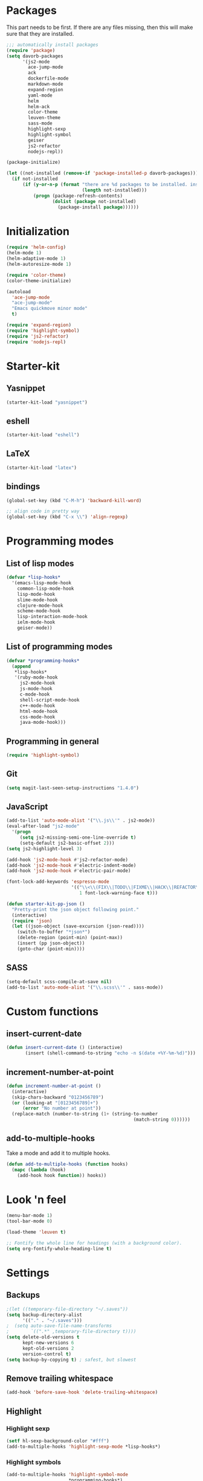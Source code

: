 * Packages
This part needs to be first. If there are any files missing, then
this will make sure that they are installed.

#+begin_src emacs-lisp
  ;;; automatically install packages
  (require 'package)
  (setq davorb-packages
        '(js2-mode
          ace-jump-mode
          ack
          dockerfile-mode
          markdown-mode
          expand-region
          yaml-mode
          helm
          helm-ack
          color-theme
          leuven-theme
          sass-mode
          highlight-sexp
          highlight-symbol
          geiser
          js2-refactor
          nodejs-repl))

  (package-initialize)

  (let ((not-installed (remove-if 'package-installed-p davorb-packages)))
    (if not-installed
        (if (y-or-n-p (format "there are %d packages to be installed. install them? "
                              (length not-installed)))
            (progn (package-refresh-contents)
                   (dolist (package not-installed)
                     (package-install package))))))
#+end_src
* Initialization
#+begin_src emacs-lisp
  (require 'helm-config)
  (helm-mode 1)
  (helm-adaptive-mode 1)
  (helm-autoresize-mode 1)

  (require 'color-theme)
  (color-theme-initialize)

  (autoload
    'ace-jump-mode
    "ace-jump-mode"
    "Emacs quickmove minor mode"
    t)

  (require 'expand-region)
  (require 'highlight-symbol)
  (require 'js2-refactor)
  (require 'nodejs-repl)
#+end_src

* Starter-kit
** Yasnippet
#+begin_src emacs-lisp
  (starter-kit-load "yasnippet")
#+end_src

** eshell
#+begin_src emacs-lisp
  (starter-kit-load "eshell")
#+end_src
** LaTeX
#+begin_src emacs-lisp
  (starter-kit-load "latex")
#+end_src

** bindings
#+begin_src emacs-lisp
  (global-set-key (kbd "C-M-h") 'backward-kill-word)

  ;; align code in pretty way
  (global-set-key (kbd "C-x \\") 'align-regexp)
#+end_src

* Programming modes
** List of lisp modes
#+begin_src emacs-lisp
  (defvar *lisp-hooks*
    '(emacs-lisp-mode-hook
      common-lisp-mode-hook
      lisp-mode-hook
      slime-mode-hook
      clojure-mode-hook
      scheme-mode-hook
      lisp-interaction-mode-hook
      ielm-mode-hook
      geiser-mode))
#+end_src
** List of programming modes
#+begin_src emacs-lisp
(defvar *programming-hooks*
  (append
   *lisp-hooks*
   '(ruby-mode-hook
     js2-mode-hook
     js-mode-hook
     c-mode-hook
     shell-script-mode-hook
     c++-mode-hook
     html-mode-hook
     css-mode-hook
     java-mode-hook)))
#+end_src
** Programming in general
#+begin_src emacs-lisp
  (require 'highlight-symbol)
#+end_src
** Git
#+begin_src emacs-lisp
(setq magit-last-seen-setup-instructions "1.4.0")
#+end_src

** JavaScript
#+begin_src emacs-lisp
  (add-to-list 'auto-mode-alist '("\\.js\\'" . js2-mode))
  (eval-after-load "js2-mode"
    '(progn
       (setq js2-missing-semi-one-line-override t)
       (setq-default js2-basic-offset 2)))
  (setq js2-highlight-level 3)

  (add-hook 'js2-mode-hook #'js2-refactor-mode)
  (add-hook 'js2-mode-hook #'electric-indent-mode)
  (add-hook 'js2-mode-hook #'electric-pair-mode)
#+end_src

#+begin_src emacs-lisp
(font-lock-add-keywords 'espresso-mode
                        '(("\\<\\(FIX\\|TODO\\|FIXME\\|HACK\\|REFACTOR\\):"
                           1 font-lock-warning-face t)))
#+end_src

#+begin_src emacs-lisp
(defun starter-kit-pp-json ()
  "Pretty-print the json object following point."
  (interactive)
  (require 'json)
  (let ((json-object (save-excursion (json-read))))
    (switch-to-buffer "*json*")
    (delete-region (point-min) (point-max))
    (insert (pp json-object))
    (goto-char (point-min))))
#+end_src

** SASS
#+begin_src emacs-lisp
(setq-default scss-compile-at-save nil)
(add-to-list 'auto-mode-alist '("\\.scss\\'" . sass-mode))
#+end_src
* Custom functions
** insert-current-date
#+begin_src emacs-lisp
(defun insert-current-date () (interactive)
       (insert (shell-command-to-string "echo -n $(date +%Y-%m-%d)")))
#+end_src
** increment-number-at-point
#+begin_src emacs-lisp
(defun increment-number-at-point ()
  (interactive)
  (skip-chars-backward "0123456789")
  (or (looking-at "[0123456789]+")
      (error "No number at point"))
  (replace-match (number-to-string (1+ (string-to-number
                                               (match-string 0))))))
#+end_src
** add-to-multiple-hooks
Take a mode and add it to multiple hooks.
#+begin_src emacs-lisp
(defun add-to-multiple-hooks (function hooks)
  (mapc (lambda (hook)
    (add-hook hook function)) hooks))
#+end_src
* Look 'n feel
#+begin_src emacs-lisp
(menu-bar-mode 1)
(tool-bar-mode 0)

(load-theme 'leuven t)

;; Fontify the whole line for headings (with a background color).
(setq org-fontify-whole-heading-line t)
#+end_src

* Settings
** Backups
#+begin_src emacs-lisp
  ;(let ((temporary-file-directory "~/.saves"))
  (setq backup-directory-alist
        '(("." . "~/.saves")))
  ;  (setq auto-save-file-name-transforms
  ;        `((".*" ,temporary-file-directory t))))
  (setq delete-old-versions t
        kept-new-versions 6
        kept-old-versions 2
        version-control t)
  (setq backup-by-copying t) ; safest, but slowest
#+end_src
** Remove trailing whitespace
#+begin_src emacs-lisp
(add-hook 'before-save-hook 'delete-trailing-whitespace)
#+end_src
** Highlight
*** Highlight sexp
#+begin_src emacs-lisp
(setf hl-sexp-background-color "#fff")
(add-to-multiple-hooks 'highlight-sexp-mode *lisp-hooks*)
#+end_src
*** Highlight symbols
#+begin_src emacs-lisp
(add-to-multiple-hooks 'highlight-symbol-mode
                       *programming-hooks*)
#+end_src
* Keybindings
** General
*** Compile
#+begin_src emacs-lisp
(global-set-key [f9] 'compile)
#+end_src
*** ace-jump-mode
"C-c SPC" ==> ace-jump-word-mode
"C-u C-c SPC" ==> ace-jump-char-mode
"C-u C-u C-c SPC" ==> ace-jump-line-mode
#+begin_src emacs-lisp
(define-key global-map (kbd "C-c SPC") 'ace-jump-mode)
#+end_src
*** expand-region
Binding: C-=
#+begin_src emacs-lisp
(global-set-key (kbd "C-=") 'er/expand-region)
#+end_src
*** magit
#+begin_src emacs-lisp
(global-set-key (kbd "C-x g") 'magit-status)
#+end_src
*** electic-buffer-list
#+begin_src emacs-lisp
(global-set-key [f12] 'buffer-menu)
#+end_src
*** interactive highlighting
C-x w . --- highlight word
M-s h .
C-w w r --- unhighlight regexp
M-s h u
#+begin_src emacs-lisp
(global-hi-lock-mode 1)
#+end_src

*** helm
#+begin_src emacs-lisp
(global-set-key (kbd "M-x") 'undefined)
(global-set-key (kbd "M-x") 'helm-M-x)
(global-set-key (kbd "C-x f") 'helm-find-files)
(global-set-key (kbd "C-x b") 'helm-buffers-list)

;(global-set-key (kbd "C-c <SPC>") 'helm-all-mark-rings)
(global-set-key (kbd "C-x r b") 'helm-filtered-bookmarks)
(global-set-key (kbd "M-y") 'helm-show-kill-ring)
(global-set-key (kbd "C-,") 'helm-calcul-expression)
#+end_src
*** increment number
#+begin_src emacs-lisp
(global-set-key (kbd "C-c i") 'increment-number-at-point)
#+end_src
** Programming
*** JavaScript
**** js2-refactor-mode
     extract function with *C-c C-x ef*

     1) `ef` is `extract-function`: Extracts the marked expressions out into a new named function.
     2) `em` is `extract-method`: Extracts the marked expressions out into a new named method in an object literal.
     3) `ip` is `introduce-parameter`: Changes the marked expression to a parameter in a local function.
     4) `lp` is `localize-parameter`: Changes a parameter to a local var in a local function.
     5) `eo` is `expand-object`: Converts a one line object literal to multiline.
     6) `co` is `contract-object`: Converts a multiline object literal to one line.
     7) `eu` is `expand-function`: Converts a one line function to multiline (expecting semicolons as statement delimiters).
     8) `cu` is `contract-function`: Converts a multiline function to one line (expecting semicolons as statement delimiters).
     9) `ea` is `expand-array`: Converts a one line array to multiline.
     10) `ca` is `contract-array`: Converts a multiline array to one line.
     11) `wi` is `wrap-buffer-in-iife`: Wraps the entire buffer in an immediately invoked function expression
     12) `ig` is `inject-global-in-iife`: Creates a shortcut for a marked global by injecting it in the wrapping immediately invoked function expression
     13) `ag` is `add-to-globals-annotation`: Creates a `/*global */` annotation if it is missing, and adds the var at point to it.
     14) `ev` is `extract-var`: Takes a marked expression and replaces it with a var.
     15) `iv` is `inline-var`: Replaces all instances of a variable with its initial value.
     16) `rv` is `rename-var`: Renames the variable on point and all occurrences in its lexical scope.
     17) `vt` is `var-to-this`: Changes local `var a` to be `this.a` instead.
     18) `ao` is `arguments-to-object`: Replaces arguments to a function call with an object literal of named arguments.
     19) `3i` is `ternary-to-if`: Converts ternary operator to if-statement.
     20) `sv` is `split-var-declaration`: Splits a `var` with multiple vars declared, into several `var` statements.
     21) `ss` is `split-string`: Splits a `string`.
     22) `uw` is `unwrap`: Replaces the parent statement with the selected region.
     23) `lt` is `log-this`: Adds a console.log() statement for what is at point (or region).
     24) `dt` is `debug-this`: Adds a debug() statement for what is at point (or region).
     25) `sl` is `forward-slurp`: Moves the next statement into current function, if-statement, for-loop or while-loop.
     26) `ba` is `forward-barf`: Moves the last child out of current function, if-statement, for-loop or while-loop.
     27) `k` is `kill`: Kills to the end of the line, but does not cross semantic boundaries.
    #+begin_src emacs-lisp
  (js2r-add-keybindings-with-prefix "C-c C-x")
#+end_src

* Skeletons
** LaTeX
#+begin_src emacs-lisp
  (define-skeleton latex-skeleton
    "Inserts a begin_src-skeleton into the current buffer.
  This only makes sense for empty buffers."
    "\\documentclass[a4paper]{article}\n\n"
    "\\documentclass[a4paper]{article}\n"
    "\\usepackage[utf8]{inputenc}\n"
    "\\usepackage[swedish]{babel} % for Swedish characters\n\n"
    "\\usepackage{fancyvrb}       % for code listings\n"
    "\\fvset{tabsize=4}\n"
    "\\fvset{fontsize=\small}\n\n"
    "\\title{Document title}\n"
    "\\author{Davor Babi\'{c}}\n\n"
    "\\begin{document}\n"
    "\\maketitle\n\n"
    "\\end{document}\n")
#+end_src
** org-mode
#+begin_src emacs-lisp
    (define-skeleton org-mode-begin-src-skeleton
      "Inserts a skeleton containing begin and end_src, for code
  blocks in org-mode"
      "Language: "
      "\#+begin_src " str "\n"
      "\#+end_src \n")
#+end_src
